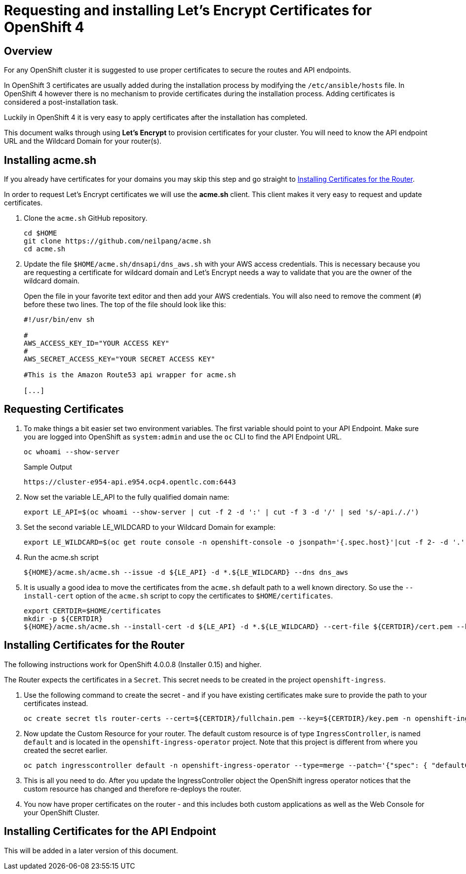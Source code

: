 = Requesting and installing Let's Encrypt Certificates for OpenShift 4

== Overview

For any OpenShift cluster it is suggested to use proper certificates to secure the routes and API endpoints.

In OpenShift 3 certificates are usually added during the installation process by modifying the `/etc/ansible/hosts` file. In OpenShift 4 however there is no mechanism to provide certificates during the installation process. Adding certificates is considered a post-installation task.

Luckily in OpenShift 4 it is very easy to apply certificates after the installation has completed.

This document walks through using *Let's Encrypt* to provision certificates for your cluster. You will need to know the API endpoint URL and the Wildcard Domain for your router(s).

== Installing acme.sh

If you already have certificates for your domains you may skip this step and go straight to <<installing>>.

In order to request Let's Encrypt certificates we will use the *acme.sh* client. This client makes it very easy to request and update certificates.

. Clone the `acme.sh` GitHub repository.
+
[source,sh]
----
cd $HOME
git clone https://github.com/neilpang/acme.sh
cd acme.sh
----

. Update the file `$HOME/acme.sh/dnsapi/dns_aws.sh` with your AWS access credentials. This is necessary because you are requesting a certificate for wildcard domain and Let's Encrypt needs a way to validate that you are the owner of the wildcard domain.
+
Open the file in your favorite text editor and then add your AWS credentials. You will also need to remove the comment (`#`) before these two lines. The top of the file should look like this:
+
[source,sh]
----
#!/usr/bin/env sh

#
AWS_ACCESS_KEY_ID="YOUR ACCESS KEY"
#
AWS_SECRET_ACCESS_KEY="YOUR SECRET ACCESS KEY"

#This is the Amazon Route53 api wrapper for acme.sh

[...]
----

== Requesting Certificates

. To make things a bit easier set two environment variables. The first variable should point to your API Endpoint. Make sure you are logged into OpenShift as `system:admin` and use the `oc` CLI to find the API Endpoint URL.
+
[source,sh]
----
oc whoami --show-server
----
+
.Sample Output
[source,texinfo]
----
https://cluster-e954-api.e954.ocp4.opentlc.com:6443
----

. Now set the variable LE_API to the fully qualified domain name:
+
[source,sh]
----
export LE_API=$(oc whoami --show-server | cut -f 2 -d ':' | cut -f 3 -d '/' | sed 's/-api././')
----

. Set the second variable LE_WILDCARD to your Wildcard Domain for example:
+
[source,sh]
----
export LE_WILDCARD=$(oc get route console -n openshift-console -o jsonpath='{.spec.host}'|cut -f 2- -d '.')
----

. Run the acme.sh script
+
[source,sh]
----
${HOME}/acme.sh/acme.sh --issue -d ${LE_API} -d *.${LE_WILDCARD} --dns dns_aws
----

. It is usually a good idea to move the certificates from the `acme.sh` default path to a well known directory. So use the `--install-cert` option of the `acme.sh` script to copy the certificates to `$HOME/certificates`.

+
[source,sh]
----
export CERTDIR=$HOME/certificates
mkdir -p ${CERTDIR}
${HOME}/acme.sh/acme.sh --install-cert -d ${LE_API} -d *.${LE_WILDCARD} --cert-file ${CERTDIR}/cert.pem --key-file ${CERTDIR}/key.pem --fullchain-file ${CERTDIR}/fullchain.pem --ca-file ${CERTDIR}/ca.cer
----

[[installing]]
== Installing Certificates for the Router

The following instructions work for OpenShift 4.0.0.8 (Installer 0.15) and higher.

The Router expects the certificates in a `Secret`. This secret needs to be created in the project `openshift-ingress`.

. Use the following command to create the secret - and if you have existing certificates make sure to provide the path to your certificates instead.
+
[source,sh]
----
oc create secret tls router-certs --cert=${CERTDIR}/fullchain.pem --key=${CERTDIR}/key.pem -n openshift-ingress
----

. Now update the Custom Resource for your router. The default custom resource is of type `IngressController`, is named `default` and is located in the `openshift-ingress-operator` project. Note that this project is different from where you created the secret earlier.
+
[source,sh]
----
oc patch ingresscontroller default -n openshift-ingress-operator --type=merge --patch='{"spec": { "defaultCertificate": { "name": "router-certs" }}}'
----

. This is all you need to do. After you update the IngressController object the OpenShift ingress operator notices that the custom resource has changed and therefore re-deploys the router.

. You now have proper certificates on the router - and this includes both custom applications as well as the Web Console for your OpenShift Cluster.

== Installing Certificates for the API Endpoint

This will be added in a later version of this document.

